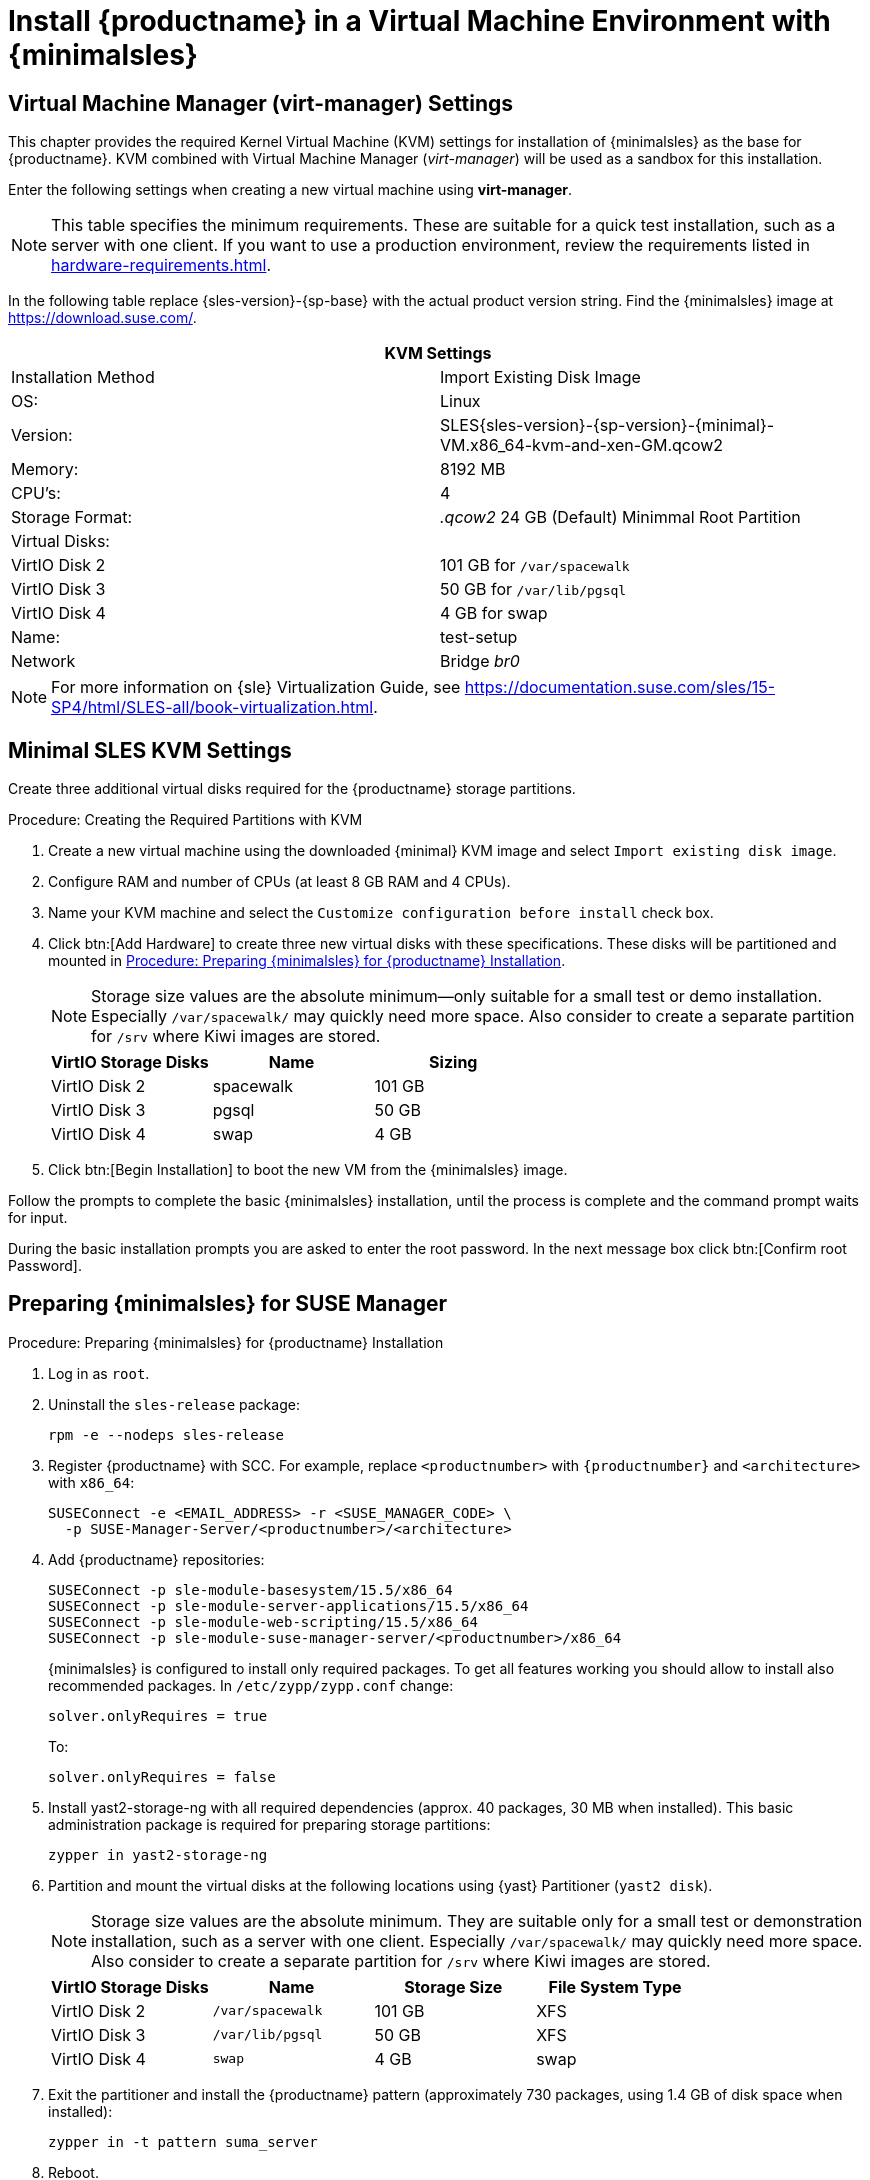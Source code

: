 [[install-vm]]
= Install {productname} in a Virtual Machine Environment with {minimalsles}



[[quickstart.sect.kvm.settings]]
== Virtual Machine Manager (virt-manager) Settings

This chapter provides the required Kernel Virtual Machine (KVM) settings for installation of {minimalsles} as the base for {productname}.
KVM combined with Virtual Machine Manager (_virt-manager_) will be used as a sandbox for this installation.

// This section needs revision its still ugly (LKB, KE), but now updated (KE)
// - 2019-06-19.

Enter the following settings when creating a new virtual machine using *virt-manager*.

[NOTE]
====
This table specifies the minimum requirements.
These are suitable for a quick test installation, such as a server with one client.
If you want to use a production environment, review the requirements listed in xref:hardware-requirements.adoc[].
====

In the following table replace {sles-version}-{sp-base} with the actual product version string.
Find the {minimalsles} image at https://download.suse.com/.

[cols="1,1", options="header"]
|===
2+<| KVM Settings
| Installation Method | Import Existing Disk Image
| OS:                 | Linux
| Version:            | SLES{sles-version}-{sp-version}-{minimal}-VM.x86_64-kvm-and-xen-GM.qcow2
| Memory:             | 8192 MB
| CPU's:              | 4
| Storage Format:     | _.qcow2_ 24 GB (Default) Minimmal Root Partition
| Virtual Disks:      |
| VirtIO Disk 2       | 101 GB for [path]``/var/spacewalk``
| VirtIO Disk 3       | 50 GB for [path]``/var/lib/pgsql``
| VirtIO Disk 4       | 4 GB for swap
| Name:               | test-setup
| Network             | Bridge _br0_
|===

[NOTE]
====
For more information on {sle} Virtualization Guide, see https://documentation.suse.com/sles/15-SP4/html/SLES-all/book-virtualization.html.
====



[[minimmal.kvm.settings]]
== Minimal SLES KVM Settings

Create three additional virtual disks required for the {productname} storage partitions.

.Procedure: Creating the Required Partitions with KVM
. Create a new virtual machine using the downloaded {minimal} KVM image and select [guimenu]``Import existing disk image``.
. Configure RAM and number of CPUs (at least 8 GB RAM and 4 CPUs).
. Name your KVM machine and select the [guimenu]``Customize configuration before install`` check box.
. Click btn:[Add Hardware] to create three new virtual disks with these specifications.
  These disks will be partitioned and mounted in <<proc.minimmal.susemgr.prep>>.
+

[NOTE]
====
Storage size values are the absolute minimum—only suitable for a small test or demo installation.
Especially [path]``/var/spacewalk/`` may quickly need more space.
Also consider to create a separate partition for [path]``/srv`` where Kiwi images are stored.
====
+

[cols="1,1,1", options="header"]
|===
| VirtIO Storage Disks | Name      | Sizing
| VirtIO Disk 2        | spacewalk | 101{nbsp}GB
| VirtIO Disk 3        | pgsql     | 50{nbsp}GB
| VirtIO Disk 4        | swap      | 4{nbsp}GB
|===

. Click btn:[Begin Installation] to boot the new VM from the {minimalsles} image.

Follow the prompts to complete the basic {minimalsles} installation, until the process is complete and the command prompt waits for input.

During the basic installation prompts you are asked to enter the root password.
In the next message box click btn:[Confirm root Password].



[[minimmal.susemgr.prep]]
== Preparing {minimalsles} for SUSE Manager

[[proc.minimmal.susemgr.prep]]
.Procedure: Preparing {minimalsles} for {productname} Installation

// Most steps are currently needed because of 4.0 workarounds
. Log in as `root`.

. Uninstall the `sles-release` package:
+

----
rpm -e --nodeps sles-release
----

. Register {productname} with SCC.
  For example, replace `<productnumber>` with `{productnumber}` and `<architecture>` with `x86_64`:
+

----
SUSEConnect -e <EMAIL_ADDRESS> -r <SUSE_MANAGER_CODE> \
  -p SUSE-Manager-Server/<productnumber>/<architecture>
----

. Add {productname} repositories:
+

----
SUSEConnect -p sle-module-basesystem/15.5/x86_64
SUSEConnect -p sle-module-server-applications/15.5/x86_64
SUSEConnect -p sle-module-web-scripting/15.5/x86_64
SUSEConnect -p sle-module-suse-manager-server/<productnumber>/x86_64
----
+
{minimalsles} is configured to install only required packages.
To get all features working you should allow to install also recommended packages.
In `/etc/zypp/zypp.conf` change:
+

----
solver.onlyRequires = true
----
+

To:
+
----
solver.onlyRequires = false
----

. Install [package]#yast2-storage-ng# with all required dependencies (approx. 40 packages, 30 MB when installed).
  This basic administration package is required for preparing storage partitions:
+

----
zypper in yast2-storage-ng
----
. Partition and mount the virtual disks at the following locations using {yast} Partitioner ([command]``yast2 disk``).
+

[NOTE]
====
Storage size values are the absolute minimum.
They are suitable only for a small test or demonstration installation, such as a server with one client.
Especially [path]``/var/spacewalk/`` may quickly need more space.
Also consider to create a separate partition for [path]``/srv`` where Kiwi images are stored.
====
+
[cols="1,1,1,1", options="header"]
|===
| VirtIO Storage Disks | Name                     | Storage Size | File System Type
| VirtIO Disk 2        | [path]``/var/spacewalk`` | 101{nbsp}GB  | XFS
| VirtIO Disk 3        | [path]``/var/lib/pgsql`` | 50{nbsp}GB   | XFS
| VirtIO Disk 4        | [path]``swap``           | 4{nbsp}GB    | swap
|===

. Exit the partitioner and install the {productname} pattern (approximately 730 packages, using 1.4 GB of disk space when installed):
+

----
zypper in -t pattern suma_server
----

. Reboot.

For proceeding with {productname} setup, see xref:installation-and-upgrade:server-setup.adoc[SUSE Manager Setup].
